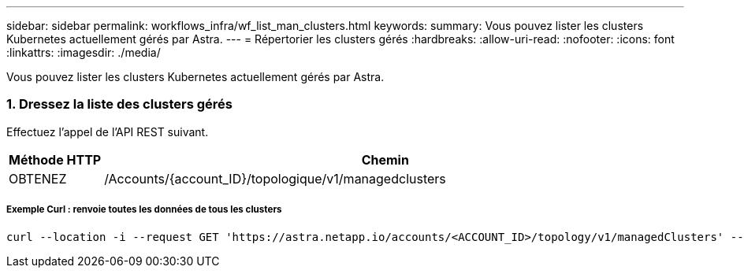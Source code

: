 ---
sidebar: sidebar 
permalink: workflows_infra/wf_list_man_clusters.html 
keywords:  
summary: Vous pouvez lister les clusters Kubernetes actuellement gérés par Astra. 
---
= Répertorier les clusters gérés
:hardbreaks:
:allow-uri-read: 
:nofooter: 
:icons: font
:linkattrs: 
:imagesdir: ./media/


[role="lead"]
Vous pouvez lister les clusters Kubernetes actuellement gérés par Astra.



=== 1. Dressez la liste des clusters gérés

Effectuez l'appel de l'API REST suivant.

[cols="1,6"]
|===
| Méthode HTTP | Chemin 


| OBTENEZ | /Accounts/{account_ID}/topologique/v1/managedclusters 
|===


===== Exemple Curl : renvoie toutes les données de tous les clusters

[source, curl]
----
curl --location -i --request GET 'https://astra.netapp.io/accounts/<ACCOUNT_ID>/topology/v1/managedClusters' --header 'Accept: */*' --header 'Authorization: Bearer <API_TOKEN>'
----